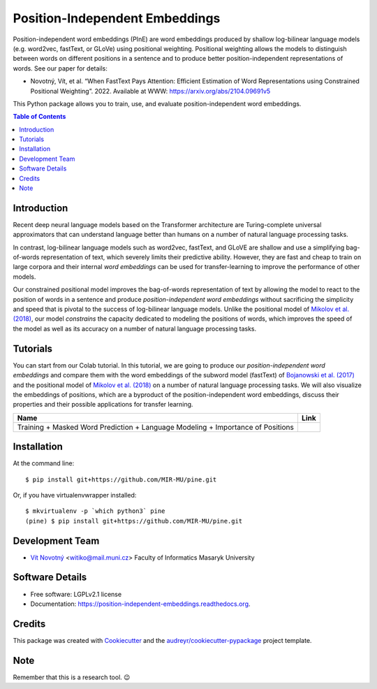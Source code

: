 ===============================
Position-Independent Embeddings
===============================

.. image:: https://github.com/MIR-MU/pine/workflows/Test/badge.svg
        :target: https://github.com/MIR-MU/pine/actions?query=workflow%3ATest
        :alt: Continuous Integration Status

.. image:: https://readthedocs.org/projects/position-independent-embeddings/badge/?version=latest
        :target: https://readthedocs.org/projects/position-independent-embeddings/?badge=latest
        :alt: Documentation Status

.. image:: https://colab.research.google.com/assets/colab-badge.svg
        :target: https://colab.research.google.com/github/MIR-MU/pine/blob/master/notebooks/tutorial.ipynb
        :alt: Open in Colab

Position-independent word embeddings (PInE) are word embeddings produced by
shallow log-bilinear language models (e.g. word2vec, fastText, or GLoVe) using
positional weighting. Positional weighting allows the models to distinguish
between words on different positions in a sentence and to produce better
position-independent representations of words. See our paper for details:

* Novotný, Vít, et al. “When FastText Pays Attention: Efficient Estimation of
  Word Representations using Constrained Positional Weighting”. 2022.
  Available at WWW: https://arxiv.org/abs/2104.09691v5

This Python package allows you to train, use, and evaluate position-independent
word embeddings.

.. image:: https://github.com/MIR-MU/pine/raw/main/images/pine.png

.. contents:: Table of Contents

Introduction
------------
Recent deep neural language models based on the Transformer architecture are
Turing-complete universal approximators that can understand language better
than humans on a number of natural language processing tasks.

In contrast, log-bilinear language models such as word2vec, fastText, and GLoVE
are shallow and use a simplifying bag-of-words representation of text, which
severely limits their predictive ability. However, they are fast and cheap to
train on large corpora and their internal *word embeddings* can be used for
transfer-learning to improve the performance of other models.

Our constrained positional model improves the bag-of-words representation of
text by allowing the model to react to the position of words in a sentence and
produce *position-independent word embeddings* without sacrificing the
simplicity and speed that is pivotal to the success of log-bilinear language
models. Unlike the positional model of `Mikolov et al. (2018)
<https://www.aclweb.org/anthology/L18-1008.pdf>`_, our model *constrains* the
capacity dedicated to modeling the positions of words, which improves the speed
of the model as well as its accuracy on a number of natural language processing
tasks.

Tutorials
---------
You can start from our Colab tutorial. In this tutorial, we are going to
produce our *position-independent word embeddings* and compare them with the
word embeddings of the subword model (fastText) of `Bojanowski et al.
(2017) <https://www.aclweb.org/anthology/Q17-1010.pdf>`_ and the positional
model of `Mikolov et al. (2018)
<https://www.aclweb.org/anthology/L18-1008.pdf>`_ on a number of natural
language processing tasks. We will also visualize the embeddings of positions,
which are a byproduct of the position-independent word embeddings, discuss
their properties and their possible applications for transfer learning.


.. |colab| image:: https://colab.research.google.com/assets/colab-badge.svg
        :target: https://colab.research.google.com/github/MIR-MU/pine/blob/master/notebooks/tutorial.ipynb
        :alt: Open in Colab

+---------------------------------------------------------------------------------+---------+
| Name                                                                            | Link    |
+=================================================================================+=========+
| Training + Masked Word Prediction + Language Modeling + Importance of Positions | |colab| |
+---------------------------------------------------------------------------------+---------+

Installation
------------

At the command line::

    $ pip install git+https://github.com/MIR-MU/pine.git

Or, if you have virtualenvwrapper installed::

    $ mkvirtualenv -p `which python3` pine
    (pine) $ pip install git+https://github.com/MIR-MU/pine.git

Development Team
----------------

* `Vít Novotný`_ <witiko@mail.muni.cz> Faculty of Informatics Masaryk University

.. _Vít Novotný: https://scholar.google.com/citations?user=XCkwOIoAAAAJ

Software Details
----------------

* Free software: LGPLv2.1 license
* Documentation: https://position-independent-embeddings.readthedocs.org.

Credits
-------

This package was created with Cookiecutter_ and the
`audreyr/cookiecutter-pypackage`_ project template.

.. _Cookiecutter: https://github.com/audreyr/cookiecutter
.. _`audreyr/cookiecutter-pypackage`: https://github.com/audreyr/cookiecutter-pypackage

Note
----

Remember that this is a research tool. 😉

